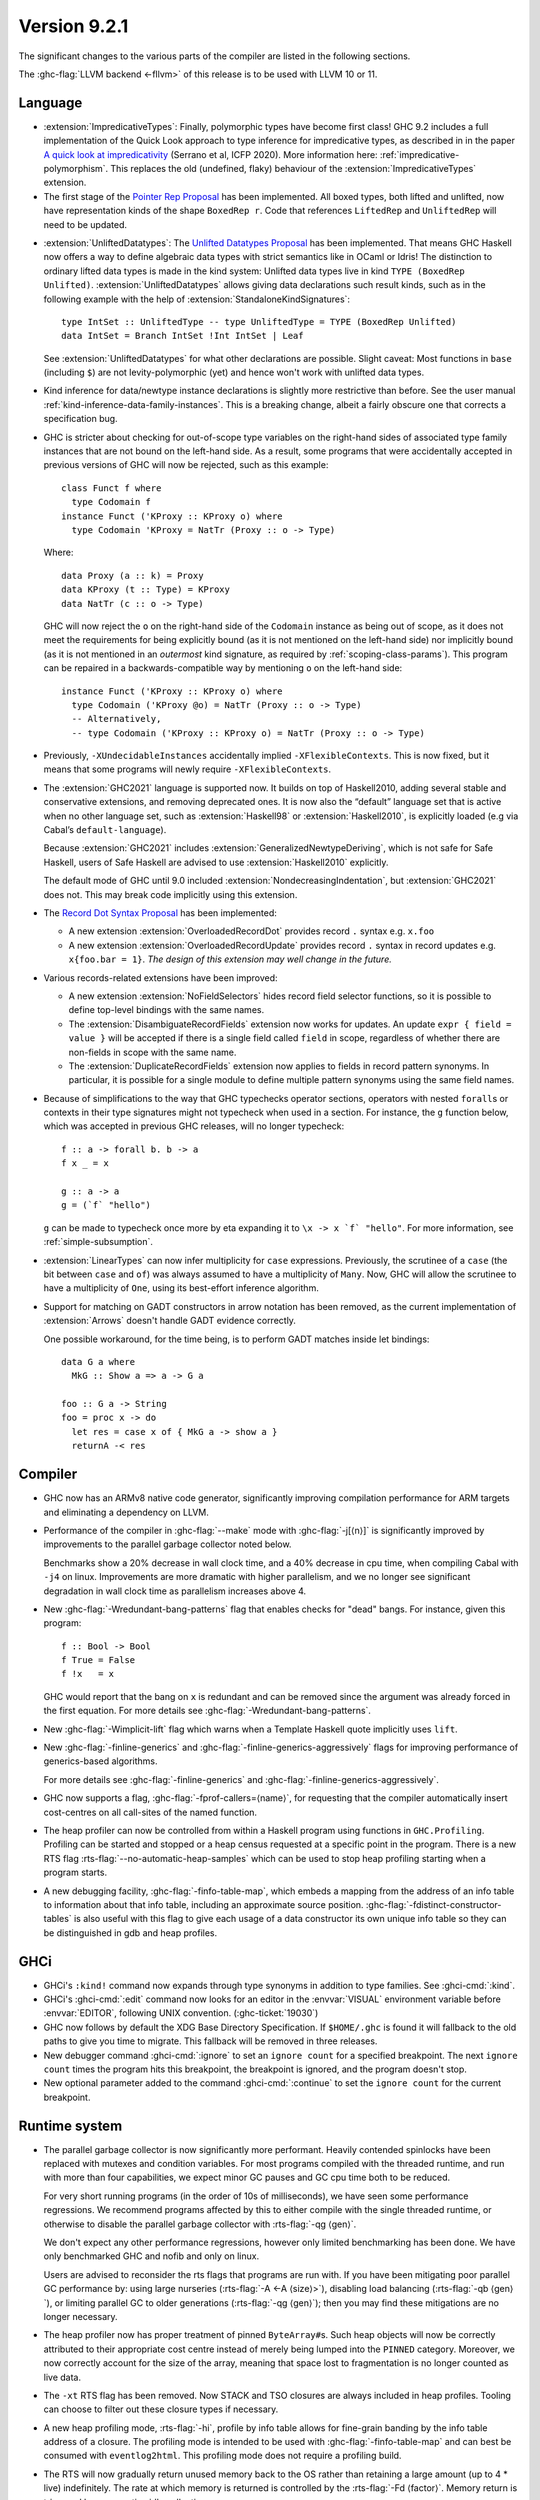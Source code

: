 .. _release-9-2-1:

Version 9.2.1
==============

The significant changes to the various parts of the compiler are listed in the
following sections.

The :ghc-flag:`LLVM backend <-fllvm>` of this release is to be used with LLVM
10 or 11.

Language
~~~~~~~~

* :extension:`ImpredicativeTypes`: Finally, polymorphic types have become first class!
  GHC 9.2 includes a full implementation of the Quick Look approach to type inference for
  impredicative types, as described in in the paper
  `A quick look at impredicativity
  <https://www.microsoft.com/en-us/research/publication/a-quick-look-at-impredicativity/>`__
  (Serrano et al, ICFP 2020).  More information here: :ref:`impredicative-polymorphism`.
  This replaces the old (undefined, flaky) behaviour of the :extension:`ImpredicativeTypes` extension.

* The first stage of the `Pointer Rep Proposal`_ has been implemented. All
  boxed types, both lifted and unlifted, now have representation kinds of
  the shape ``BoxedRep r``. Code that references ``LiftedRep`` and ``UnliftedRep``
  will need to be updated.

.. _Pointer Rep Proposal: https://github.com/ghc-proposals/ghc-proposals/blob/master/proposals/0203-pointer-rep.rst

* :extension:`UnliftedDatatypes`: The `Unlifted Datatypes Proposal`_ has been
  implemented. That means GHC Haskell now offers a way to define algebraic
  data types with strict semantics like in OCaml or Idris! The distinction to
  ordinary lifted data types is made in the kind system: Unlifted data types
  live in kind ``TYPE (BoxedRep Unlifted)``. :extension:`UnliftedDatatypes`
  allows giving data declarations such result kinds, such as in the following
  example with the help of :extension:`StandaloneKindSignatures`: ::

    type IntSet :: UnliftedType -- type UnliftedType = TYPE (BoxedRep Unlifted)
    data IntSet = Branch IntSet !Int IntSet | Leaf

  See :extension:`UnliftedDatatypes` for what other declarations are
  possible. Slight caveat: Most functions in ``base`` (including ``$``)
  are not levity-polymorphic (yet) and hence won't work with unlifted
  data types.

.. _Unlifted Datatypes Proposal: https://github.com/ghc-proposals/ghc-proposals/blob/master/proposals/0265-unlifted-datatypes.rst

* Kind inference for data/newtype instance declarations is slightly
  more restrictive than before.  See the user manual :ref:`kind-inference-data-family-instances`.
  This is a breaking change, albeit a fairly obscure one that corrects a specification bug.

* GHC is stricter about checking for out-of-scope type variables on the
  right-hand sides of associated type family instances that are not bound on
  the left-hand side. As a result, some programs that were accidentally
  accepted in previous versions of GHC will now be rejected, such as this
  example: ::

      class Funct f where
        type Codomain f
      instance Funct ('KProxy :: KProxy o) where
        type Codomain 'KProxy = NatTr (Proxy :: o -> Type)

  Where: ::

      data Proxy (a :: k) = Proxy
      data KProxy (t :: Type) = KProxy
      data NatTr (c :: o -> Type)

  GHC will now reject the ``o`` on the right-hand side of the ``Codomain``
  instance as being out of scope, as it does not meet the requirements for
  being explicitly bound (as it is not mentioned on the left-hand side) nor
  implicitly bound (as it is not mentioned in an *outermost* kind signature,
  as required by :ref:`scoping-class-params`). This program can be repaired in
  a backwards-compatible way by mentioning ``o`` on the left-hand side: ::

      instance Funct ('KProxy :: KProxy o) where
        type Codomain ('KProxy @o) = NatTr (Proxy :: o -> Type)
        -- Alternatively,
        -- type Codomain ('KProxy :: KProxy o) = NatTr (Proxy :: o -> Type)

* Previously, ``-XUndecidableInstances`` accidentally implied ``-XFlexibleContexts``.
  This is now fixed, but it means that some programs will newly require
  ``-XFlexibleContexts``.

* The :extension:`GHC2021` language is supported now. It builds on top of
  Haskell2010, adding several stable and conservative extensions, and removing
  deprecated ones. It is now also the “default” language set that is active
  when no other language set, such as :extension:`Haskell98` or
  :extension:`Haskell2010`,  is explicitly loaded (e.g via Cabal’s
  ``default-language``).

  Because :extension:`GHC2021` includes
  :extension:`GeneralizedNewtypeDeriving`, which is not safe for Safe Haskell,
  users of Safe Haskell are advised to use :extension:`Haskell2010` explicitly.

  The default mode of GHC until 9.0 included
  :extension:`NondecreasingIndentation`, but :extension:`GHC2021` does not.
  This may break code implicitly using this extension.

* The `Record Dot Syntax Proposal`_ has been implemented:

  - A new extension :extension:`OverloadedRecordDot` provides record ``.`` syntax e.g. ``x.foo``
  - A new extension :extension:`OverloadedRecordUpdate` provides record ``.``
    syntax in record updates e.g. ``x{foo.bar = 1}``.  *The design of this
    extension may well change in the future.*

.. _Record Dot Syntax Proposal: https://github.com/ghc-proposals/ghc-proposals/blob/master/proposals/0282-record-dot-syntax.rst

* Various records-related extensions have been improved:

  - A new extension :extension:`NoFieldSelectors` hides record field selector
    functions, so it is possible to define top-level bindings with the same names.

  - The :extension:`DisambiguateRecordFields` extension now works for updates.
    An update ``expr { field = value }`` will be accepted if there is a single
    field called ``field`` in scope, regardless of whether there are non-fields
    in scope with the same name.

  - The :extension:`DuplicateRecordFields` extension now applies to fields in
    record pattern synonyms.  In particular, it is possible for a single module
    to define multiple pattern synonyms using the same field names.

* Because of simplifications to the way that GHC typechecks operator sections,
  operators with nested ``forall``\ s or contexts in their type signatures might
  not typecheck when used in a section. For instance, the ``g`` function below,
  which was accepted in previous GHC releases, will no longer typecheck: ::

      f :: a -> forall b. b -> a
      f x _ = x

      g :: a -> a
      g = (`f` "hello")

  ``g`` can be made to typecheck once more by eta expanding it to
  ``\x -> x `f` "hello"``. For more information, see
  :ref:`simple-subsumption`.

* :extension:`LinearTypes` can now infer multiplicity for ``case``
  expressions. Previously, the scrutinee of a ``case`` (the bit between ``case``
  and ``of``) was always assumed to have a multiplicity of ``Many``. Now, GHC
  will allow the scrutinee to have a multiplicity of ``One``, using its best-effort
  inference algorithm.

* Support for matching on GADT constructors in arrow notation has been removed,
  as the current implementation of :extension:`Arrows` doesn't handle GADT
  evidence correctly.

  One possible workaround, for the time being, is to perform GADT matches
  inside let bindings: ::

      data G a where
        MkG :: Show a => a -> G a

      foo :: G a -> String
      foo = proc x -> do
        let res = case x of { MkG a -> show a }
        returnA -< res

Compiler
~~~~~~~~

- GHC now has an ARMv8 native code generator, significantly improving compilation
  performance for ARM targets and eliminating a dependency on LLVM.

- Performance of the compiler in :ghc-flag:`--make` mode with :ghc-flag:`-j[⟨n⟩]`
  is significantly improved by improvements to the parallel
  garbage collector noted below.

  Benchmarks show a 20% decrease in wall clock time, and a 40% decrease in cpu
  time, when compiling Cabal with ``-j4`` on linux. Improvements are more dramatic
  with higher parallelism, and we no longer see significant degradation in wall
  clock time as parallelism increases above 4.

- New :ghc-flag:`-Wredundant-bang-patterns` flag that enables checks for "dead" bangs.
  For instance, given this program: ::

      f :: Bool -> Bool
      f True = False
      f !x   = x

  GHC would report that the bang on ``x`` is redundant and can be removed
  since the argument was already forced in the first equation. For more
  details see :ghc-flag:`-Wredundant-bang-patterns`.

- New :ghc-flag:`-Wimplicit-lift` flag which warns when a Template Haskell quote
  implicitly uses ``lift``.

- New :ghc-flag:`-finline-generics` and
  :ghc-flag:`-finline-generics-aggressively` flags for improving performance of
  generics-based algorithms.

  For more details see :ghc-flag:`-finline-generics` and
  :ghc-flag:`-finline-generics-aggressively`.

- GHC now supports a flag, :ghc-flag:`-fprof-callers=⟨name⟩`, for requesting
  that the compiler automatically insert cost-centres on all call-sites of
  the named function.

- The heap profiler can now be controlled from within a Haskell program using
  functions in ``GHC.Profiling``. Profiling can be started and stopped or a heap
  census requested at a specific point in the program.
  There is a new RTS flag :rts-flag:`--no-automatic-heap-samples` which can be
  used to stop heap profiling starting when a program starts.

- A new debugging facility, :ghc-flag:`-finfo-table-map`, which embeds a mapping
  from the address of an info table to information about that info table, including
  an approximate source position. :ghc-flag:`-fdistinct-constructor-tables` is
  also useful with this flag to give each usage of a data constructor its own
  unique info table so they can be distinguished in gdb and heap profiles.

GHCi
~~~~

- GHCi's ``:kind!`` command now expands through type synonyms in addition to
  type families. See :ghci-cmd:`:kind`.

- GHCi's :ghci-cmd:`:edit` command now looks for an editor in
  the :envvar:`VISUAL` environment variable before
  :envvar:`EDITOR`, following UNIX convention.
  (:ghc-ticket:`19030`)

- GHC now follows by default the XDG Base Directory Specification. If
  ``$HOME/.ghc`` is found it will fallback to the old paths to give you
  time to migrate. This fallback will be removed in three releases.

- New debugger command :ghci-cmd:`:ignore` to set an ``ignore count`` for a
  specified breakpoint.  The next ``ignore count`` times the program hits this
  breakpoint, the breakpoint is ignored, and the program doesn't stop.

- New optional parameter added to the command :ghci-cmd:`:continue` to set the
  ``ignore count`` for the current breakpoint.

Runtime system
~~~~~~~~~~~~~~

- The parallel garbage collector is now significantly more performant. Heavily
  contended spinlocks have been replaced with mutexes and condition variables.
  For most programs compiled with the threaded runtime, and run with more than
  four capabilities, we expect minor GC pauses and GC cpu time both to be reduced.

  For very short running programs (in the order of 10s of milliseconds), we have seen
  some performance regressions. We recommend programs affected by this to either
  compile with the single threaded runtime, or otherwise to disable the parallel
  garbage collector with :rts-flag:`-qg ⟨gen⟩`.

  We don't expect any other performance regressions, however only limited
  benchmarking has been done. We have only benchmarked GHC and nofib and only on
  linux.

  Users are advised to reconsider the rts flags that programs are run with. If
  you have been mitigating poor parallel GC performance by: using large
  nurseries (:rts-flag:`-A <-A ⟨size⟩>`), disabling load balancing (:rts-flag:`-qb ⟨gen⟩`), or
  limiting parallel GC to older generations (:rts-flag:`-qg ⟨gen⟩`); then you may
  find these mitigations are no longer necessary.

- The heap profiler now has proper treatment of pinned ``ByteArray#``\ s. Such
  heap objects will now be correctly attributed to their appropriate cost
  centre instead of merely being lumped into the ``PINNED`` category.
  Moreover, we now correctly account for the size of the array, meaning that
  space lost to fragmentation is no longer counted as live data.

- The ``-xt`` RTS flag has been removed. Now STACK and TSO closures are always
  included in heap profiles. Tooling can choose to filter out these closure types
  if necessary.

- A new heap profiling mode, :rts-flag:`-hi`, profile by info table allows for
  fine-grain banding by the info table address of a closure. The profiling
  mode is intended to be used with :ghc-flag:`-finfo-table-map` and can best
  be consumed with ``eventlog2html``. This profiling mode does not require a
  profiling build.

- The RTS will now gradually return unused memory back to the OS rather than
  retaining a large amount (up to 4 * live) indefinitely. The rate at which memory
  is returned is controlled by the :rts-flag:`-Fd ⟨factor⟩`. Memory return
  is triggered by consecutive idle collections.

- The default nursery size, :rts-flag:`-A <-A ⟨size⟩>`, has been increased from
  1mb to 4mb.

Template Haskell
~~~~~~~~~~~~~~~~

- There are two new functions ``putDoc`` and ``getDoc``, which allow Haddock
  documentation to be attached and read from module headers, declarations,
  function arguments, class instances and family instances.
  These functions are quite low level, so the ``withDecDoc`` function provides
  a more ergonomic interface for this. Similarly ``funD_doc``, ``dataD_doc``
  and friends provide an easy way to document functions and constructors
  alongside their arguments simultaneously. ::

    $(withDecsDoc "This does good things" [d| foo x = 42 |])

``ghc-prim`` library
~~~~~~~~~~~~~~~~~~~~

- ``Void#`` is now a type synonym for the unboxed tuple ``(# #)``.
  Code using ``Void#`` now has to enable :extension:`UnboxedTuples`.

Eventlog
~~~~~~~~

- Two new events,  :event-type:`BLOCKS_SIZE` tells you about the total size of
  all allocated blocks and :event-type:`MEM_RETURN` gives statistics about why
  the OS is returning and retaining megablocks.

``ghc`` library
~~~~~~~~~~~~~~~

- There is a significant refactoring in the solver; any type-checker plugins
  will have to be updated, as GHC no longer uses flattening skolems or
  flattening metavariables.

- Type checker plugins which work with the natural numbers now
  should use ``naturalTy`` kind instead of ``typeNatKind``, which has been removed.

- The ``con_args`` field of ``ConDeclGADT`` has been renamed to ``con_g_args``.
  This is because the type of ``con_g_args`` is now different from the type of
  the ``con_args`` field in ``ConDeclH98``: ::

    data ConDecl pass
      = ConDeclGADT
          { ...
          , con_g_args :: HsConDeclGADTDetails pass -- ^ Arguments; never infix
          , ...
          }

      | ConDeclH98
          { ...
          , con_args :: HsConDeclH98Details pass -- ^ Arguments; can be infix
          , ...
          }

  Where: ::

    -- Introduced in GHC 9.2; was called `HsConDeclDetails` in previous versions of GHC
    type HsConDeclH98Details pass
       = HsConDetails (HsScaled pass (LBangType pass)) (XRec pass [LConDeclField pass])

    -- Introduced in GHC 9.2
    data HsConDeclGADTDetails pass
       = PrefixConGADT [HsScaled pass (LBangType pass)]
       | RecConGADT (XRec pass [LConDeclField pass])

  Unlike Haskell98-style constructors, GADT constructors cannot be declared
  using infix syntax, which is why ``HsConDeclGADTDetails`` lacks an
  ``InfixConGADT`` constructor.

  As a result of all this, the ``con_args`` field is now partial, so using
  ``con_args`` as a top-level field selector is discouraged.

``base`` library
~~~~~~~~~~~~~~~~

- Character set metadata bumped to Unicode 13.0.0.

- It's possible now to promote the ``Natural`` type: ::

    data Coordinate = Mk2D Natural Natural
    type MyCoordinate = Mk2D 1 10

  The separate kind ``Nat`` is removed and now it is just a type synonym for
  ``Natural``. As a consequence, one must enable ``TypeSynonymInstances``
  in order to define instances for ``Nat``.

  The ``Numeric`` module receives ``showBin`` and ``readBin`` to show and
  read integer numbers in binary.

- ``Char`` gets type-level support by analogy with strings and natural numbers.
  We extend the ``GHC.TypeLits`` module with these built-in type-families: ::

    type family CmpChar (a :: Char) (b :: Char) :: Ordering
    type family ConsSymbol (a :: Char) (b :: Symbol) :: Symbol
    type family UnconsSymbol (a :: Symbol) :: Maybe (Char, Symbol)
    type family CharToNat (c :: Char) :: Natural
    type family NatToChar (n :: Natural) :: Char

  and with the type class ``KnownChar`` (and such additional functions as ``charVal`` and ``charVal'``): ::

    class KnownChar (n :: Char)

    charVal :: forall n proxy. KnownChar n => proxy n -> Char
    charVal' :: forall n. KnownChar n => Proxy# n -> Char

- A new kind-polymorphic ``Compare`` type family was added in ``Data.Type.Ord``
  and has type instances for ``Nat``, ``Symbol``, and ``Char``.  Furthermore,
  the ``(<=?)`` type (and ``(<=)``) from ``GHC.TypeNats`` is now governed by
  this type family (as well as new comparison type operators that are exported
  by ``Data.Type.Ord``). This has two important repercussions.  First, GHC can
  no longer deduce that all natural numbers are greater than or equal to zero.
  For instance, ::

    test1 :: Proxy (0 <=? x) -> Proxy True
    test1 = id

  which previously type checked will now result in a type error.  Second, when
  these comparison type operators are used very generically, a kind may need to
  be provided.  For example, ::

    test2 :: Proxy (x <=? x) -> Proxy True
    test2 = id

  will now generate a type error because GHC does not know the kind of ``x``.
  To fix this, one must provide an explicit kind, perhaps by changing the type
  to: ::

    test2 :: forall (x :: Nat). Proxy (x <=? x) -> Proxy True

- On POSIX, ``System.IO.openFile`` can no longer leak a file descriptor if it
  is interrupted by an asynchronous exception (:ghc-ticket:`19114`, :ghc-ticket:`19115`).

- There's a new binding ``GHC.Exts.considerAccessible``. It's equivalent to
  ``True`` and allows the programmer to turn off pattern-match redundancy
  warnings for particular clauses, like the third one here ::

    g :: Bool -> Int
    g x = case (x, x) of
      (True,  True)  -> 1
      (False, False) -> 2
      (True,  False) | considerAccessible -> 3 -- No warning!
